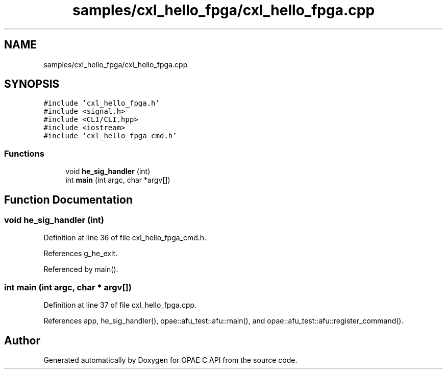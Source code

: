.TH "samples/cxl_hello_fpga/cxl_hello_fpga.cpp" 3 "Fri Feb 23 2024" "Version -.." "OPAE C API" \" -*- nroff -*-
.ad l
.nh
.SH NAME
samples/cxl_hello_fpga/cxl_hello_fpga.cpp
.SH SYNOPSIS
.br
.PP
\fC#include 'cxl_hello_fpga\&.h'\fP
.br
\fC#include <signal\&.h>\fP
.br
\fC#include <CLI/CLI\&.hpp>\fP
.br
\fC#include <iostream>\fP
.br
\fC#include 'cxl_hello_fpga_cmd\&.h'\fP
.br

.SS "Functions"

.in +1c
.ti -1c
.RI "void \fBhe_sig_handler\fP (int)"
.br
.ti -1c
.RI "int \fBmain\fP (int argc, char *argv[])"
.br
.in -1c
.SH "Function Documentation"
.PP 
.SS "void he_sig_handler (int)"

.PP
Definition at line 36 of file cxl_hello_fpga_cmd\&.h\&.
.PP
References g_he_exit\&.
.PP
Referenced by main()\&.
.SS "int main (int argc, char * argv[])"

.PP
Definition at line 37 of file cxl_hello_fpga\&.cpp\&.
.PP
References app, he_sig_handler(), opae::afu_test::afu::main(), and opae::afu_test::afu::register_command()\&.
.SH "Author"
.PP 
Generated automatically by Doxygen for OPAE C API from the source code\&.
